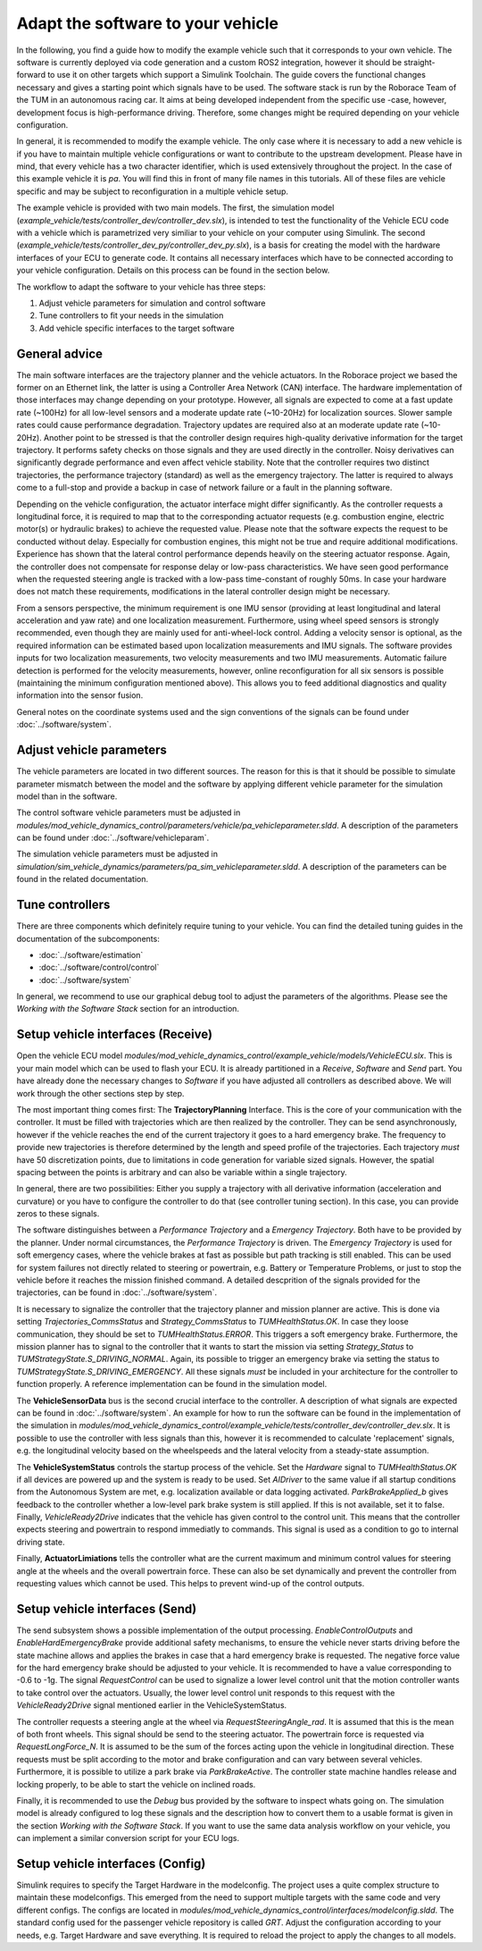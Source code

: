 ====================================
Adapt the software to your vehicle
====================================

In the following, you find a guide how to modify the example vehicle such that it corresponds to your own vehicle. The software is currently deployed via code generation and a custom ROS2 integration, however it should be straight-forward to use it on other targets which support a Simulink Toolchain. The guide covers the functional changes necessary and gives a starting point which signals have to be used. The software stack is run by the Roborace Team of the TUM in an autonomous racing car. It aims at being developed independent from the specific use -case, however, development focus is high-performance driving. Therefore, some changes might be required depending on your vehicle configuration.

In general, it is recommended to modify the example vehicle. The only case where it is necessary to add a new vehicle is if you have to maintain multiple vehicle configurations or want to contribute to the upstream development. Please have in mind, that every vehicle has a two character identifier, which is used extensively throughout the project. In the case of this example vehicle it is `pa`. You will find this in front of many file names in this tutorials. All of these files are vehicle specific and may be subject to reconfiguration in a multiple vehicle setup.

The example vehicle is provided with two main models. The first, the simulation model (`example_vehicle/tests/controller_dev/controller_dev.slx`), is intended to test the functionality of the Vehicle ECU code with a vehicle which is parametrized very similiar to your vehicle on your computer using Simulink. The second (`example_vehicle/tests/controller_dev_py/controller_dev_py.slx`), is a basis for creating the model with the hardware interfaces of your ECU to generate code. It contains all necessary interfaces which have to be connected according to your vehicle configuration. Details on this process can be found in the section below.

The workflow to adapt the software to your vehicle has three steps:

1. Adjust vehicle parameters for simulation and control software
2. Tune controllers to fit your needs in the simulation
3. Add vehicle specific interfaces to the target software

General advice
=============================
The main software interfaces are the trajectory planner and the vehicle actuators. In the Roborace project we based the former on an Ethernet link, the latter is using a Controller Area Network (CAN) interface. The hardware implementation of those interfaces may change depending on your prototype. However, all signals are expected to come at a fast update rate (~100Hz) for all low-level sensors and a moderate update rate (~10-20Hz) for localization sources. Slower sample rates could cause performance degradation. Trajectory updates are required also at an moderate update rate (~10-20Hz). Another point to be stressed is that the controller design requires high-quality derivative information for the target trajectory. It performs safety checks on those signals and they are used directly in the controller. Noisy derivatives can significantly degrade performance and even affect vehicle stability. Note that the controller requires two distinct trajectories, the performance trajectory (standard) as well as the emergency trajectory. The latter is required to always come to a full-stop and provide a backup in case of network failure or a fault in the planning software.

Depending on the vehicle configuration, the actuator interface might differ significantly. As the controller requests a longitudinal force, it is required to map that to the corresponding actuator requests (e.g. combustion engine, electric motor(s) or hydraulic brakes) to achieve the requested value. Please note that the software expects the request to be conducted without delay. Especially for combustion engines, this might not be true and require additional modifications. Experience has shown that the lateral control performance depends heavily on the steering actuator response. Again, the controller does not compensate for response delay or low-pass characteristics. We have seen good performance when the requested steering angle is tracked with a low-pass time-constant of roughly 50ms. In case your hardware does not match these requirements, modifications in the lateral controller design might be necessary.

From a sensors perspective, the minimum requirement is one IMU sensor (providing at least longitudinal and lateral acceleration and yaw rate) and one localization measurement. Furthermore, using wheel speed sensors is strongly recommended, even though they are mainly used for anti-wheel-lock control. Adding a velocity sensor is optional, as the required information can be estimated based upon localization measurements and IMU signals. The software provides inputs for two localization measurements, two velocity measurements and two IMU measurements. Automatic failure detection is performed for the velocity measurements, however, online reconfiguration for all six sensors is possible (maintaining the minimum configuration mentioned above). This allows you to feed additional diagnostics and quality information into the sensor fusion.

General notes on the coordinate systems used and the sign conventions of the signals can be found under :doc:`../software/system`. 

Adjust vehicle parameters
=============================
The vehicle parameters are located in two different sources. The reason for this is that it should be possible to simulate parameter mismatch between the model and the software by applying different vehicle parameter for the simulation model than in the software.

The control software vehicle parameters must be adjusted in `modules/mod_vehicle_dynamics_control/parameters/vehicle/pa_vehicleparameter.sldd`. A description of the parameters can be found under :doc:`../software/vehicleparam`.

The simulation vehicle parameters must be adjusted in `simulation/sim_vehicle_dynamics/parameters/pa_sim_vehicleparameter.sldd`. A description of the parameters can be found in the related documentation.

Tune controllers
=============================
There are three components which definitely require tuning to your vehicle. You can find the detailed tuning guides in the documentation of the subcomponents:

* :doc:`../software/estimation`
* :doc:`../software/control/control`
* :doc:`../software/system`

In general, we recommend to use our graphical debug tool to adjust the parameters of the algorithms. Please see the *Working with the Software Stack* section for an introduction.

Setup vehicle interfaces (Receive)
====================================
Open the vehicle ECU model `modules/mod_vehicle_dynamics_control/example_vehicle/models/VehicleECU.slx`. This is your main model which can be used to flash your ECU. It is already partitioned in a *Receive*, *Software* and *Send* part. You have already done the necessary changes to *Software* if you have adjusted all controllers as described above. We will work through the other sections step by step.

The most important thing comes first: The **TrajectoryPlanning** Interface. This is the core of your communication with the controller. It must be filled with trajectories which are then realized by the controller. They can be send asynchronously, however if the vehicle reaches the end of the current trajectory it goes to a hard emergency brake. The frequency to provide new trajectories is therefore determined by the length and speed profile of the trajectories. Each trajectory *must* have 50 discretization points, due to limitations in code generation for variable sized signals. However, the spatial spacing between the points is arbitrary and can also be variable within a single trajectory.

In general, there are two possibilities: Either you supply a trajectory with all derivative information (acceleration and curvature) or you have to configure the controller to do that (see controller tuning section). In this case, you can provide zeros to these signals.

The software distinguishes between a *Performance Trajectory* and a *Emergency Trajectory*. Both have to be provided by the planner. Under normal circumstances, the *Performance Trajectory* is driven. The *Emergency Trajectory* is used for soft emergency cases, where the vehicle brakes at fast as possible but path tracking is still enabled. This can be used for system failures not directly related to steering or powertrain, e.g. Battery or Temperature Problems, or just to stop the vehicle before it reaches the mission finished command. A detailed descprition of the signals provided for the trajectories, can be found in :doc:`../software/system`.

It is necessary to signalize the controller that the trajectory planner and mission planner are active. This is done via setting `Trajectories_CommsStatus` and `Strategy_CommsStatus` to `TUMHealthStatus.OK`. In case they loose communication, they should be set to `TUMHealthStatus.ERROR`. This triggers a soft emergency brake. Furthermore, the mission planner has to signal to the controller that it wants to start the mission via setting `Strategy_Status` to `TUMStrategyState.S_DRIVING_NORMAL`. Again, its possible to trigger an emergency brake via setting the status to `TUMStrategyState.S_DRIVING_EMERGENCY`. All these signals *must* be included in your architecture for the controller to function properly. A reference implementation can be found in the simulation model.

The **VehicleSensorData** bus is the second crucial interface to the controller. A description of what signals are expected can be found in :doc:`../software/system`. An example for how to run the software can be found in the implementation of the simulation in `modules/mod_vehicle_dynamics_control/example_vehicle/tests/controller_dev/controller_dev.slx`. It is possible to use the controller with less signals than this, however it is recommended to calculate 'replacement' signals, e.g. the longitudinal velocity based on the wheelspeeds and the lateral velocity from a steady-state assumption.

The **VehicleSystemStatus** controls the startup process of the vehicle. Set the `Hardware` signal to `TUMHealthStatus.OK` if all devices are powered up and the system is ready to be used. Set `AIDriver` to the same value if all startup conditions from the Autonomous System are met, e.g. localization available or data logging activated. `ParkBrakeApplied_b` gives feedback to the controller whether a low-level park brake system is still applied. If this is not available, set it to false. Finally, `VehicleReady2Drive` indicates that the vehicle has given control to the control unit. This means that the controller expects steering and powertrain to respond immediatly to commands. This signal is used as a condition to go to internal driving state.

Finally, **ActuatorLimiations** tells the controller what are the current maximum and minimum control values for steering angle at the wheels and the overall powertrain force. These can also be set dynamically and prevent the controller from requesting values which cannot be used. This helps to prevent wind-up of the control outputs.

Setup vehicle interfaces (Send)
====================================
The send subsystem shows a possible implementation of the output processing. `EnableControlOutputs` and `EnableHardEmergencyBrake` provide additional safety mechanisms, to ensure the vehicle never starts driving before the state machine allows and applies the brakes in case that a hard emergency brake is requested. The negative force value for the hard emergency brake should be adjusted to your vehicle. It is recommended to have a value corresponding to -0.6 to -1g. The signal `RequestControl` can be used to signalize a lower level control unit that the motion controller wants to take control over the actuators. Usually, the lower level control unit responds to this request with the `VehicleReady2Drive` signal mentioned earlier in the VehicleSystemStatus.

The controller requests a steering angle at the wheel via `RequestSteeringAngle_rad`. It is assumed that this is the mean of both front wheels. This signal should be send to the steering actuator. The powertrain force is requested via `RequestLongForce_N`. It is assumed to be the sum of the forces acting upon the vehicle in longitudinal direction. These requests must be split according to the motor and brake configuration and can vary between several vehicles. Furthermore, it is possible to utilize a park brake via `ParkBrakeActive`. The controller state machine handles release and locking properly, to be able to start the vehicle on inclined roads.

Finally, it is recommended to use the `Debug` bus provided by the software to inspect whats going on. The simulation model is already configured to log these signals and the description how to convert them to a usable format is given in the section *Working with the Software Stack*. If you want to use the same data analysis workflow on your vehicle, you can implement a similar conversion script for your ECU logs.

Setup vehicle interfaces (Config)
====================================
Simulink requires to specify the Target Hardware in the modelconfig. The project uses a quite complex structure to maintain these modelconfigs. This emerged from the need to support multiple targets with the same code and very different configs. The configs are located in `modules/mod_vehicle_dynamics_control/interfaces/modelconfig.sldd`. The standard config used for the passenger vehicle repository is called `GRT`. Adjust the configuration according to your needs, e.g. Target Hardware and save everything. It is required to reload the project to apply the changes to all models.
